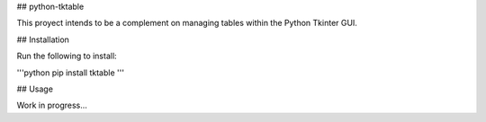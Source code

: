 ## python-tktable

This proyect intends to be a complement on managing tables within the Python Tkinter GUI.

## Installation

Run the following to install:

'''python
pip install tktable
'''

## Usage

Work in progress...
